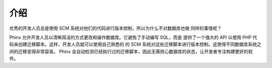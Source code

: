 .. index::
   single: Introduction

介绍
============

优秀的开发人员总是使用 SCM 系统对他们的代码进行版本控制，所以为什么不对数据库也做
同样的事情呢？

Phinx 允许开发人员以清晰简洁的方式更改和操作数据库。它避免了手动编写 SQL，而是
提供了一个强大的 API 以使用 PHP 代码来创建迁移脚本。这样，开发人员就可以使用自己熟悉的
的 SCM 系统对这些迁移脚本进行版本控制。这使得不同数据库系统之间的迁移变得非常容易。
Phinx 会自动检测已经执行过的迁移脚本，因此无需担心数据库的状态，让开发者专注构建更好的软件。

